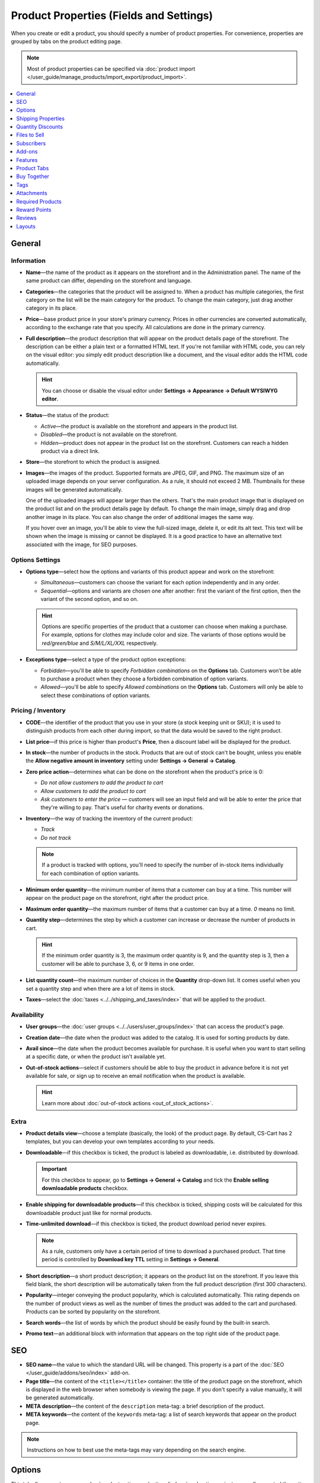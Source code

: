 ****************************************
Product Properties (Fields and Settings)
****************************************

When you create or edit a product, you should specify a number of product properties. For convenience, properties are grouped by tabs on the product editing page.

.. image:: img/product_attributes_01.png
    :align: center
    :alt: Tabs with properties on the product editing page.

.. note::

    Most of product properties can be specified via :doc:`product import </user_guide/manage_products/import_export/product_import>`.

.. contents::
    :backlinks: none
    :local: 
    :depth: 1

=======
General
=======

-----------
Information
-----------

* **Name**—the name of the product as it appears on the storefront and in the Administration panel. The name of the same product can differ, depending on the storefront and language.

* **Categories**—the categories that the product will be assigned to. When a product has multiple categories, the first category on the list will be the main category for the product. To change the main category, just drag another category in its place.

* **Price**—base product price in your store's primary currency. Prices in other currencies are converted automatically, according to the exchange rate that you specify. All calculations are done in the primary currency.

* **Full description**—the product description that will appear on the product details page of the storefront. The description can be either a plain text or a formatted HTML text. If you're not familiar with HTML code, you can rely on the visual editor: you simply edit product description like a document, and the visual editor adds the HTML code automatically.

  .. hint::

      You can choose or disable the visual editor under **Settings → Appearance → Default WYSIWYG editor**.

* **Status**—the status of the product:

  * *Active*—the product is available on the storefront and appears in the product list.

  * *Disabled*—the product is not available on the storefront.

  * *Hidden*—product does not appear in the product list on the storefront. Customers can reach a hidden product via a direct link.

* **Store**—the storefront to which the product is assigned.

* **Images**—the images of the product. Supported formats are JPEG, GIF, and PNG. The maximum size of an uploaded image depends on your server configuration. As a rule, it should not exceed 2 MB. Thumbnails for these images will be generated automatically.

  One of the uploaded images will appear larger than the others. That's the main product image that is displayed on the product list and on the product details page by default. To change the main image, simply drag and drop another image in its place. You can also change the order of additional images the same way.

  If you hover over an image, you'll be able to view the full-sized image, delete it, or edit its alt text. This text will be shown when the image is missing or cannot be displayed. It is a good practice to have an alternative text associated with the image, for SEO purposes.

----------------
Options Settings
----------------

* **Options type**—select how the options and variants of this product appear and work on the storefront: 

  * *Simultaneous*—customers can choose the variant for each option independently and in any order.

  * *Sequential*—options and variants are chosen one after another: first the variant of the first option, then the variant of the second option, and so on.

  .. hint::

      Options are specific properties of the product that a customer can choose when making a purchase. For example, options for clothes may include color and size. The variants of those options would be *red/green/blue* and *S/M/L/XL/XXL* respectively.

* **Exceptions type**—select a type of the product option exceptions: 

  * *Forbidden*—you'll be able to specify *Forbidden combinations* on the **Options** tab. Customers won’t be able to purchase a product when they choose a forbidden combination of option variants.

  * *Allowed*—you'll be able to specify *Allowed combinations* on the **Options** tab. Customers will only be able to select these combinations of option variants.

-------------------
Pricing / Inventory
-------------------

* **CODE**—the identifier of the product that you use in your store (a stock keeping unit or SKU); it is used to distinguish products from each other during import, so that the data would be saved to the right product.

* **List price**—if this price is higher than product's **Price**, then a discount label will be displayed for the product.

* **In stock**—the number of products in the stock. Products that are out of stock can't be bought, unless you enable the **Allow negative amount in inventory** setting under **Settings → General → Catalog**.

* **Zero price action**—determines what can be done on the storefront when the product's price is 0:

  * *Do not allow customers to add the product to cart*

  * *Allow customers to add the product to cart*

  * *Ask customers to enter the price* — customers will see an input field and will be able to enter the price that they're willing to pay. That's useful for charity events or donations.

* **Inventory**—the way of tracking the inventory of the current product: 

  * *Track*

  * *Do not track*

  .. note::

      If a product is tracked with options, you'll need to specify the number of in-stock items individually for each combination of option variants.

* **Minimum order quantity**—the minimum number of items that a customer can buy at a time. This number will appear on the product page on the storefront, right after the product price.

* **Maximum order quantity**—the maximum number of items that a customer can buy at a time. *0* means no limit.

* **Quantity step**—determines the step by which a customer can increase or decrease the number of products in cart.

  .. hint::

      If the minimum order quantity is 3, the maximum order quantity is 9, and the quantity step is 3, then a customer will be able to purchase 3, 6, or 9 items in one order.

* **List quantity count**—the maximum number of choices in the **Quantity** drop-down list. It comes useful when you set a quantity step and when there are a lot of items in stock.

* **Taxes**—select the :doc:`taxes <../../shipping_and_taxes/index>` that will be applied to the product.

------------
Availability
------------

* **User groups**—the :doc:`user groups <../../users/user_groups/index>` that can access the product's page.

* **Creation date**—the date when the product was added to the catalog. It is used for sorting products by date.

* **Avail since**—the date when the product becomes available for purchase. It is useful when you want to start selling at a specific date, or when the product isn't available yet.

* **Out-of-stock actions**—select if customers should be able to buy the product in advance before it is not yet available for sale, or sign up to receive an email notification when the product is available. 

  .. hint::

      Learn more about :doc:`out-of-stock actions <out_of_stock_actions>`.

-----
Extra
-----

* **Product details view**—choose a template (basically, the look) of the product page. By default, CS-Cart has 2 templates, but you can develop your own templates according to your needs.

* **Downloadable**—if this checkbox is ticked, the product is labeled as downloadable, i.e. distributed by download.

  .. important::

      For this checkbox to appear, go to **Settings → General → Catalog** and tick the **Enable selling downloadable products** checkbox.

* **Enable shipping for downloadable products**—if this checkbox is ticked, shipping costs will be calculated for this downloadable product just like for normal products.

* **Time-unlimited download**—if this checkbox is ticked, the product download period never expires. 

  .. note::

      As a rule, customers only have a certain period of time to download a purchased product. That time period is controlled by **Download key TTL** setting in **Settings → General**.

* **Short description**—a short product description; it appears on the product list on the storefront. If you leave this field blank, the short description will be automatically taken from the full product description (first 300 characters).

* **Popularity**—integer conveying the product popularity, which is calculated automatically. This rating depends on the number of product views as well as the number of times the product was added to the cart and purchased. Products can be sorted by popularity on the storefront.

* **Search words**—the list of words by which the product should be easily found by the built-in search.

* **Promo text**—an additional block with information that appears on the top right side of the product page.

===
SEO
===

* **SEO name**—the value to which the standard URL will be changed. This property is a part of the :doc:`SEO </user_guide/addons/seo/index>` add-on.

* **Page title**—the content of the ``<title></title>`` container: the title of the product page on the storefront, which is displayed in the web browser when somebody is viewing the page. If you don't specify a value manually, it will be generated automatically.

* **META description**—the content of the ``description`` meta-tag: a brief description of the product.

* **META keywords**—the content of the ``keywords`` meta-tag: a list of search keywords that appear on the product page.

.. note::

    Instructions on how to best use the meta-tags may vary depending on the search engine.

.. image:: img/product_attributes_02.png
    :align: center
    :alt: The "SEO" tab of a product in CS-Cart.

=======
Options
=======

This tab allows you to manage :doc:`product options <../options/index>` and option variants, as well as control the option combinations and add forbidden/allowed combinations.

.. image:: img/product_attributes_03.png
    :align: center
    :alt: The "Options" tab of the product editing page.

Product options appear on the product details page on the storefront. Depending on the type of an option, customers either select one of the option variants or provide their own variant. A separate article describes :doc:`the properties of options </user_guide/manage_products/options/option_attributes>`.

===================
Shipping Properties
===================

This tab contains a number of product properties that are important for automatic shipping cost calculation.

* **Weight**—the weight of a single item in the store's default weight measurement unit. The default weight measurement unit can be specified under **Settings → General**.

* **Free shipping**—if you tick this checkbox, the product will be excluded from the shipping cost calculation, as long as the shipping method has the **Use for free shipping** checkbox ticked.

* **Shipping freight**—the handling fee (insurance, packaging, etc.) added to the shipping cost.

* **Items in a box**—the minimum and maximum number of product items to be shipped in a separate box. Usually it's  ``1 - 1`` (only one product per box).

* **Box length**—the length of a separate box.

* **Box width**—the width of a separate box.

* **Box height**—the height of a separate box.

.. note::

    If you don't specify box dimensions, values will be taken from the shipping method. Box-related properties are required for a more accurate shipping cost estimation when a real-time shipping method supports multi-box shipping  (UPS, FedEx, and DHL). 

.. _catalog-quantity-discounts:

==================
Quantity Discounts
==================

This tab contains the list of wholesale prices for the product. Customers will see those discounts on the product page on the storefront. Prices apply depending on the number of items of this product in cart.

.. image:: img/catalog_64.png
    :align: center
    :alt: A quantity discount on the product page in CS-Cart.

* **Quantity**—the minimum number of product items to qualify for the product wholesale price.

* **Value**—the value of the discount (per item).

* **Type**—the type of the discount: 

  * *Absolute*—the cost of 1 discounted item.

  * *Percent*—the percent discount off the base product item price. 

* **User group**—the :doc:`user group <../../users/user_groups/index>` which can take advantage of the wholesale price.

  .. important::

      If you set up a discount that applies for all user groups for purchasing 1 item, this will overwrite product price.

.. image:: img/product_attributes_05.png
    :align: center
    :alt: Configuring quantity discounts in CS-Cart.

=============
Files to Sell
=============

This tab contains a list of files that are associated with this :ref:`downloadable product <products-add-digital>`.

.. note:: 

    For digital instructions and/or files that come with a physical product and don't have to be bought, we recommend using the **Attachments** tab instead.
 
Each file has the following properties:

* **Name**—the name of the file as your customers will see it on the product page. Note that it does not change the original file name.

* **Position**—the position of the file relatively to the positions of the other files in the list.

* **File**—the actual file that will become available for download after purchase.

* **Preview**—a preview file that can be freely downloaded from the product details page on the storefront.

* **Activation mode**—determines how the download link will be activated: 

  * *Immediately*—immediately after the order has been placed.

  * *After full payment*—once the order status has changed to *Processed* or *Complete*.

  * *Manually*—manually by the store administrator.

* **Max downloads**—the maximum number of allowed product downloads per customer.

* **License agreement**—the text of the license agreement.

* **Agreement required**—determines whether the customers must accept license agreement at checkout.

* **Readme**—additional instructions (for example, installation instructions, etc.)

* **Folder**—the folder to which the file belongs (if you created any).

===========
Subscribers
===========

.. important::

    This functionality has nothing to do with **Marketing → Newsletters → Subscribers**, which is a part of the :doc:`Newsletters <../../addons/newsletters/index>` add-on.

When a product is out of stock, you may allow customers to subscribe for an email notification. It will be sent automatically to inform the customers that the product is available again.

Each product has its own list of email addresses, available on the **Subscribers** tab. When a product is in stock again, the notification is sent to all subscribers, and then their emails are removed from the subscriber list of the product.

As you can see, the process is entirely automated. However, you can add subscribers manually, if necessary.

.. hint::

    More information about product subscribers is available in :ref:`the dedicated article <product-subscribers>`.

=======
Add-ons
=======

This tab contains product properties that depend on the active add-ons; for example:

---
RMA
---

.. note::

    This is a part of the :doc:`RMA <../../addons/rma/index>` add-on.

* **Returnable**—if you tick this checkbox, the product will be labeled as available for the return.

* **Return period**—the time period (in days) during which the product can be returned. The period begins on the day of purchase.

-----------
Bestselling
-----------

.. note::

    This is a part of the :doc:`Bestsellers & On-Sale Products <../../addons/bestsellers_and_on_sale_products/index>` add-on.

* **Sales amount**—the number of sold product items. This value is calculated automatically when the **Bestsellers & On-Sale Products** add-on is active, but you can also change the current value manually.

----------------
Age Verification
----------------

.. note::

    This is a part of the :doc:`Age verification <../../addons/age_verification/index>` add-on.

* **Age verification**—if you tick this checkbox, the access to the product will be limited by the customer's age.

* **Age limit**—the minimum age for accessing the product.

* **Warning message**—the message to be displayed, if the customer does not qualify for accessing the product.

--------------------
Comments and Reviews
--------------------

.. note::

    This is a part of the :doc:`Comments and reviews <../../addons/comments_and_reviews/index>` add-on.

* **Reviews**—choose whether to allow comments, reviews, or both for this product.

========
Features
========

This tab allows you to define the values of the extra fields that are valid for the product. The set of extra fields is controlled in **Products → Features**.

============
Product Tabs
============

On this tab you can see the list of tabs, applied to the current product. Next to a tab name you can see its status—*Active* or *Disabled*. 

Editing and adding product tabs is done in the **Design → Product tabs** section.

.. hint::

    To see what the product page looks like, Click the gear button and select **Preview**.

============
Buy Together
============

.. note::

    This tab requires the :doc:`Buy Together <../../addons/buy_together/index>` add-on to be active.

On this tab, you can bind the product with other products from the catalog and offer a discount if the bound products are bought together. A set of the bound products is referred to as a *product combination*. The discount is promoted on the product details page on the storefront, and customers can decide whether they want to profit by the offer or not.

Along with the set of bound products and the offered discount, each combination has the following properties:

* **Name**—the name of the product combination.

* **Description**—the description of the product combination as it appears on the storefront.

* **Available from**—the date when the product combination becomes available for customers.

* **Available till**—the date until the product combination is available.

* **Display in promotions**—if this checkbox is ticked, the combination will appear on the list of promotions (``index.php?dispatch=promotions.list``).

* **Status**—the status of the product combination (*Active* or *Disabled*).

====
Tags
====

.. note::

    This tab requires the :doc:`Tags <../../addons/tags/index>` add-on to be active.

This tab includes a list of tags associated with the product. Tags appear on the storefront in the **Tags**.

* **Tags**—the tags that have been added to the product. Once you start typing, CS-Cart will use autocomplete to suggest what existing tag you may be entering.

.. image:: img/product_attributes_06.png
    :align: center
    :alt: The "Tags" tab.

===========
Attachments
===========

.. note::

    This tab requires the :doc:`Attachments <../../addons/attachments/index>` add-on to be active.

This tab contains :doc:`files associated with the product <attaching_files_to_products>`. Unlike the contents of the **Files to sell** tab, the files that appear here are available for non-downloadable products as well. Each attachment has the following properties:

* **Name**—the name of the product attachment.

* **Position**—the position of the attachment relatively to the position of the other product attachments.

* **File**—the file that is used as the product attachment.

* **User groups**—the :doc:`user groups <../../users/user_groups/index>`, for which the attachment is available.

=================
Required Products
=================

.. note::

    This tab requires the :doc:`Required Products <../../addons/required_products/index>` add-on to be active.

This tab contains a list of required products, which will be added to cart along with this product. To add a new required product, click the **Add product** button.

.. image:: img/product_attributes_07.png
    :align: center
    :alt: Required products

=============
Reward Points
=============

.. note::

    This tab requires the :doc:`Reward Points <../../addons/reward_points/index>` add-on to be active.

Use this tab to set up the product price in reward points and specify the number of reward points to be earned for purchasing the product.

* **Allow payment by points**—if you tick this checkbox, customers will be able to pay for the product product with reward points.

* **Override global PER**—if this checkbox is ticked, the product will have a fixed price in points, that is independent of the point-to-money exchange rate.

* **Price in points**—a fixed product price in points.

* **Override global/category point value for this product**—if you tick this checkbox, the values below override the global reward points specified in **Marketing → Reward points**.

* **User group**—the :doc:`user groups <../../users/user_groups/index>`, members of which will get reward points for buying the product.

* **Amount**—the number of reward points to be granted to the user group member who bought the product.

* **Amount type**—the absolute number of points or percentage-based value calculated in the following manner: the product cost is divided into 100, and the result is multiplied by the value in the field.

=======
Reviews
=======

.. note::

    This tab requires the :doc:`Comments and reviews <../../addons/comments_and_reviews/index>` add-on to be active. This tab appears only when communication and/or rating is enabled for the product on the **Add-ons** tab.

The list of customers' reviews of the product. Here you can add own reviews and edit existing product reviews and ratings.

=======
Layouts
=======

The content of the product details page. This tab duplicates the :doc:`global layout </user_guide/look_and_feel/layouts/index>` of a product page.

Here you can enable or disable some blocks, changing the product's page that way. Any changes you make here will not affect the pages of other products.
